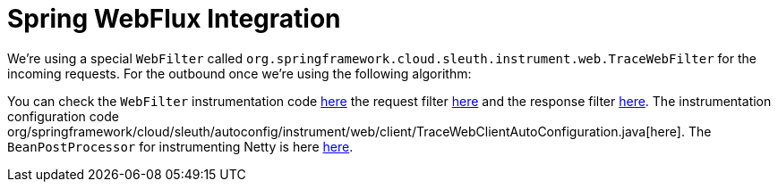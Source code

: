 :branch: main

= Spring WebFlux Integration

We're using a special `WebFilter` called `org.springframework.cloud.sleuth.instrument.web.TraceWebFilter` for the incoming requests. For the outbound once we're using the following algorithm:


You can check the `WebFilter` instrumentation code https://github.com/spring-cloud/spring-cloud-sleuth/tree/{branch}/spring-cloud-sleuth-instrumentation/src/main/java/org/springframework/cloud/sleuth/instrument/web/TraceWebFilter.java[here] the request filter https://github.com/spring-cloud/spring-cloud-sleuth/tree/{branch}/spring-cloud-sleuth-instrumentation/src/main/java/org/springframework/cloud/sleuth/instrument/web/client/TraceRequestHttpHeadersFilter.java[here] and the response filter https://github.com/spring-cloud/spring-cloud-sleuth/tree/{branch}/spring-cloud-sleuth-instrumentation/src/main/java/org/springframework/cloud/sleuth/instrument/web/client/TraceResponseHttpHeadersFilter.java[here]. The instrumentation configuration code org/springframework/cloud/sleuth/autoconfig/instrument/web/client/TraceWebClientAutoConfiguration.java[here]. The `BeanPostProcessor` for instrumenting Netty is here https://github.com/spring-cloud/spring-cloud-sleuth/tree/{branch}/spring-cloud-sleuth-instrumentation/src/main/java/org/springframework/cloud/sleuth/instrument/web/client/HttpClientBeanPostProcessor.java[here].
